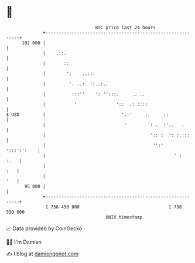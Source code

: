 * 👋

#+begin_example
                                     BTC price last 24 hours                    
                 +------------------------------------------------------------+ 
         102 000 |                                                            | 
                 |    .::.                                                    | 
                 |       ::                                                   | 
                 |        ':    ..::.                                         | 
                 |         '. ..:  ':..:..                                    | 
                 |          :::''    ': '':::.     .. ..                      | 
                 |           '               '::  .: ::::                     | 
   $ USD         |                             '::'     :.     ::             | 
                 |                              '        ': .  :'..   .       | 
                 |                                        ':: :  ': :.:::     | 
                 |                                         '':'   ':::':':    | 
                 |                                                 ' :   :.   | 
                 |                                                        :   | 
                 |                                                        '   | 
          95 000 |                                                            | 
                 +------------------------------------------------------------+ 
                  1 738 450 000                                  1 738 550 000  
                                         UNIX timestamp                         
#+end_example
📈 Data provided by CoinGecko

🧑‍💻 I'm Damien

✍️ I blog at [[https://www.damiengonot.com][damiengonot.com]]
